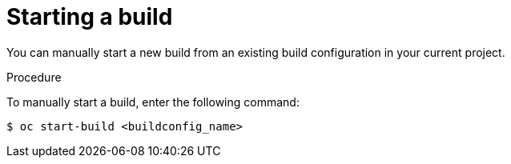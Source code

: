 // Module included in the following assemblies:
// * builds/basic-build-operations.adoc

[id="builds-basic-start-build_{context}"]
= Starting a build

[role="_abstract"]
You can manually start a new build from an existing build configuration in your current project.

.Procedure

To manually start a build, enter the following command:

[source,terminal]
----
$ oc start-build <buildconfig_name>
----
